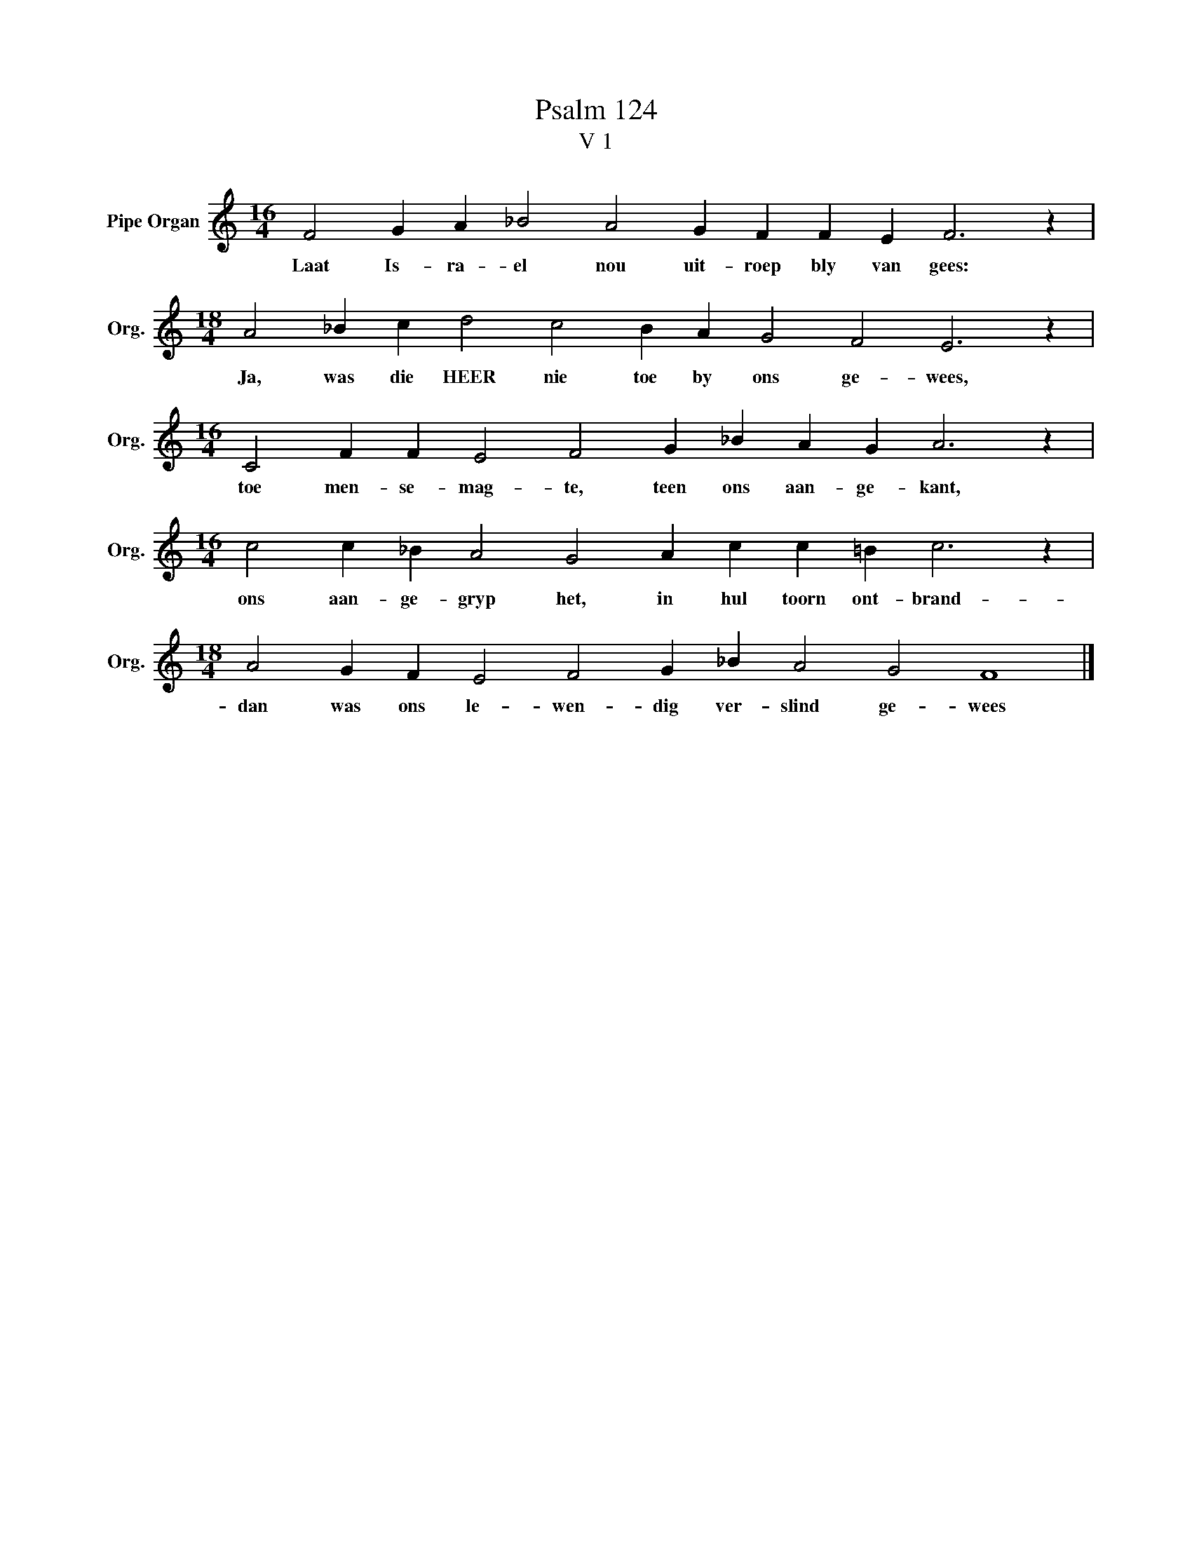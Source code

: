 X:1
T:Psalm 124
T:V 1
L:1/4
M:16/4
I:linebreak $
K:C
V:1 treble nm="Pipe Organ" snm="Org."
V:1
 F2 G A _B2 A2 G F F E F3 z |$[M:18/4] A2 _B c d2 c2 B A G2 F2 E3 z |$ %2
w: Laat Is- ra- el nou uit- roep bly van gees:|Ja, was die HEER nie toe by ons ge- wees,|
[M:16/4] C2 F F E2 F2 G _B A G A3 z |$[M:16/4] c2 c _B A2 G2 A c c =B c3 z |$ %4
w: toe men- se- mag- te, teen ons aan- ge- kant,|ons aan- ge- gryp het, in hul toorn ont- brand-|
[M:18/4] A2 G F E2 F2 G _B A2 G2 F4 |] %5
w: dan was ons le- wen- dig ver- slind ge- wees|

